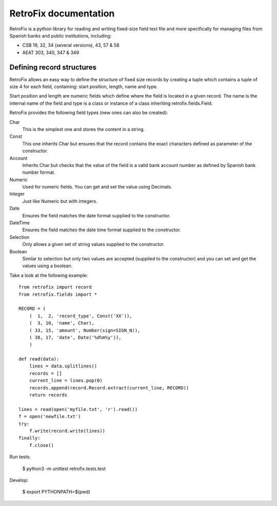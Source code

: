 RetroFix documentation
======================

RetroFix is a python library for reading and writing fixed-size field text file
and more specifically for managing files from Spanish banks and public
institutions, including:

- CSB 19, 32, 34 (several versions), 43, 57 & 58
- AEAT 303, 340, 347 & 349

Defining record structures
--------------------------

RetroFix allows an easy way to define the structure of fixed size records by
creating a tuple which contains a tuple of size 4 for each field, containing:
start position, length, name and type.

Start position and length are numeric fields which define where the field is
located in a given record. The name is the internal name of the field and type
is a class or instance of a class inheriting retrofix.fields.Field.

RetroFix provides the following field types (new ones can also be created):

Char
  This is the simplest one and stores the content in a string.

Const
  This one inherits Char but ensures that the record contains the exact
  characters defined as parameter of the constructor.

Account
  Inherits Char but checks that the value of the field is a valid bank account
  number as defined by Spanish bank number format.

Numeric
  Used for numeric fields. You can get and set the value using Decimals.

Integer
  Just like Numeric but with integers.

Date
  Ensures the field matches the date format supplied to the constructor.

DateTime
  Ensures the field matches the date time format supplied to the constructor.

Selection
  Only allows a given set of string values supplied to the constructor.

Boolean
  Similar to selection but only two values are accepted (supplied to the
  constructor) and you can set and get the values using a boolean.

Take a look at the following example:

::

   from retrofix import record
   from retrofix.fields import *

   RECORD = (
       (  1,  2, 'record_type', Const('XX')),
       (  3, 10, 'name', Char),
       ( 33, 15, 'amount', Number(sign=SIGN_N)),
       ( 38, 17, 'date', Date('%d%m%y')),
       )

   def read(data):
       lines = data.splitlines()
       records = []
       current_line = lines.pop(0)
       records.append(record.Record.extract(current_line, RECORD))
       return records

   lines = read(open('myfile.txt', 'r').read())
   f = open('newfile.txt')
   try:
       f.write(record.write(lines))
   finally:
       f.close()

Run tests:

    $ python3 -m unittest retrofix.tests.test

Develop:

    $ export PYTHONPATH=$(pwd)
